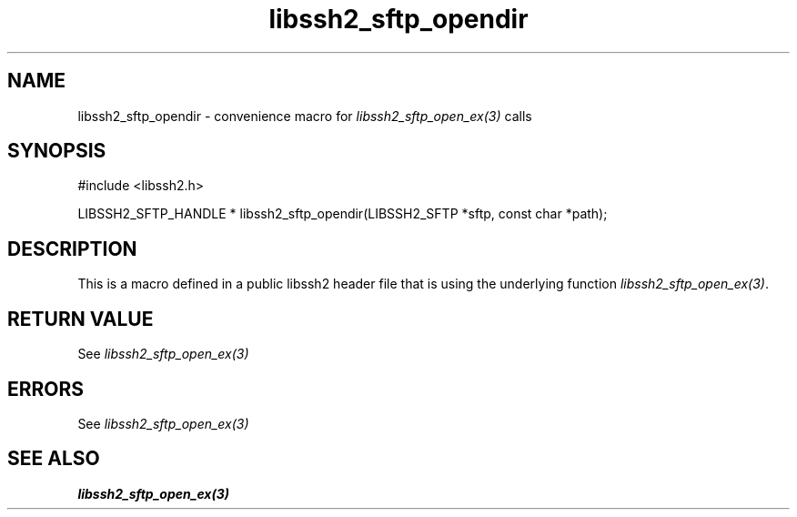 .\" $Id: template.3,v 1.4 2007/06/13 16:41:33 jehousley Exp $
.\"
.TH libssh2_sftp_opendir 3 "20 Feb 2010" "libssh2 1.2.4" "libssh2 manual"
.SH NAME
libssh2_sftp_opendir - convenience macro for \fIlibssh2_sftp_open_ex(3)\fP calls
.SH SYNOPSIS
#include <libssh2.h>

LIBSSH2_SFTP_HANDLE *
libssh2_sftp_opendir(LIBSSH2_SFTP *sftp, const char *path);

.SH DESCRIPTION
This is a macro defined in a public libssh2 header file that is using the
underlying function \fIlibssh2_sftp_open_ex(3)\fP.
.SH RETURN VALUE
See \fIlibssh2_sftp_open_ex(3)\fP
.SH ERRORS
See \fIlibssh2_sftp_open_ex(3)\fP
.SH SEE ALSO
.BR libssh2_sftp_open_ex(3)
